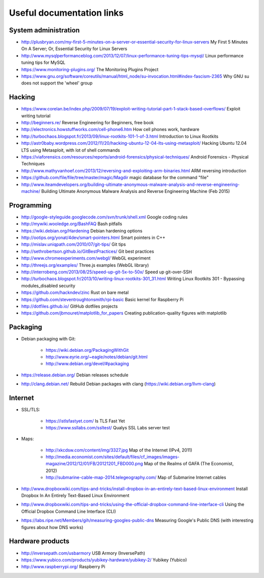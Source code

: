 Useful documentation links
==========================

System administration
---------------------

* http://plusbryan.com/my-first-5-minutes-on-a-server-or-essential-security-for-linux-servers
  My First 5 Minutes On A Server; Or, Essential Security for Linux Servers
* http://www.mysqlperformanceblog.com/2013/12/07/linux-performance-tuning-tips-mysql/
  Linux performance tuning tips for MySQL
* https://www.monitoring-plugins.org/ The Monitoring Plugins Project
* https://www.gnu.org/software/coreutils/manual/html_node/su-invocation.html#index-fascism-2365
  Why GNU su does not support the 'wheel' group

Hacking
-------

* https://www.corelan.be/index.php/2009/07/19/exploit-writing-tutorial-part-1-stack-based-overflows/
  Exploit writing tutorial
* http://beginners.re/ Reverse Engineering for Beginners, free book
* http://electronics.howstuffworks.com/cell-phone6.htm How cell phones work, hardware
* http://turbochaos.blogspot.fr/2013/09/linux-rootkits-101-1-of-3.html
  Introduction to Linux Rootkits
* http://astr0baby.wordpress.com/2012/11/20/hacking-ubuntu-12-04-lts-using-metasploit/
  Hacking Ubuntu 12.04 LTS using Metasploit, with lot of shell commands
* https://viaforensics.com/resources/reports/android-forensics/physical-techniques/
  Android Forensics - Physical Techniques
* http://www.mathyvanhoef.com/2013/12/reversing-and-exploiting-arm-binaries.html
  ARM reversing introduction
* https://github.com/file/file/tree/master/magic/Magdir
  magic database for the command "file"
* http://www.iteamdevelopers.org/building-ultimate-anonymous-malware-analysis-and-reverse-engineering-machine/
  Building Ultimate Anonymous Malware Analysis and Reverse Engineering Machine (Feb 2015)

Programming
-----------

* http://google-styleguide.googlecode.com/svn/trunk/shell.xml
  Google coding rules
* http://mywiki.wooledge.org/BashFAQ Bash pitfalls

* https://wiki.debian.org/Hardening Debian hardening options

* http://ootips.org/yonat/4dev/smart-pointers.html Smart pointers in C++

* http://mislav.uniqpath.com/2010/07/git-tips/ Git tips
* http://sethrobertson.github.io/GitBestPractices/ Git best practices

* http://www.chromeexperiments.com/webgl/ WebGL experiment
* http://threejs.org/examples/ Three.js examples (WebGL library)

* http://interrobeng.com/2013/08/25/speed-up-git-5x-to-50x/
  Speed up git-over-SSH

* http://turbochaos.blogspot.fr/2013/10/writing-linux-rootkits-301_31.html
  Writing Linux Rootkits 301 - Bypassing modules_disabled security
* https://github.com/hackndev/zinc Rust on bare metal
* https://github.com/steventroughtonsmith/rpi-basic
  Basic kernel for Raspberry Pi

* http://dotfiles.github.io/ GitHub dotfiles projects

* https://github.com/jbmouret/matplotlib_for_papers
  Creating publication-quality figures with matplotlib

Packaging
---------

* Debian packaging with Git:

    - https://wiki.debian.org/PackagingWithGit
    - http://www.eyrie.org/~eagle/notes/debian/git.html
    - http://www.debian.org/devel/#packaging

* https://release.debian.org/ Debian releases schedule
* http://clang.debian.net/ Rebuild Debian packages with clang (https://wiki.debian.org/llvm-clang)

Internet
--------

* SSL/TLS:

    - https://istlsfastyet.com/ Is TLS Fast Yet
    - https://www.ssllabs.com/ssltest/ Qualys SSL Labs server test

* Maps:

    - http://xkcdsw.com/content/img/3327.jpg
      Map of the Internet (IPv4, 2011)
    - http://media.economist.com/sites/default/files/cf_images/images-magazine/2012/12/01/FB/20121201_FBD000.png
      Map of the Realms of GAFA (The Economist, 2012)
    - http://submarine-cable-map-2014.telegeography.com/
      Map of Submarine Internet cables

* http://www.dropboxwiki.com/tips-and-tricks/install-dropbox-in-an-entirely-text-based-linux-environment
  Install Dropbox In An Entirely Text-Based Linux Environment
* http://www.dropboxwiki.com/tips-and-tricks/using-the-official-dropbox-command-line-interface-cli
  Using the Official Dropbox Command Line Interface (CLI)
* https://labs.ripe.net/Members/gih/measuring-googles-public-dns
  Measuring Google's Public DNS  (with interesting figures about how DNS works)

Hardware products
-----------------

* http://inversepath.com/usbarmory USB Armory (InversePath)
* https://www.yubico.com/products/yubikey-hardware/yubikey-2/ Yubikey (Yubico)
* http://www.raspberrypi.org/ Raspberry Pi
